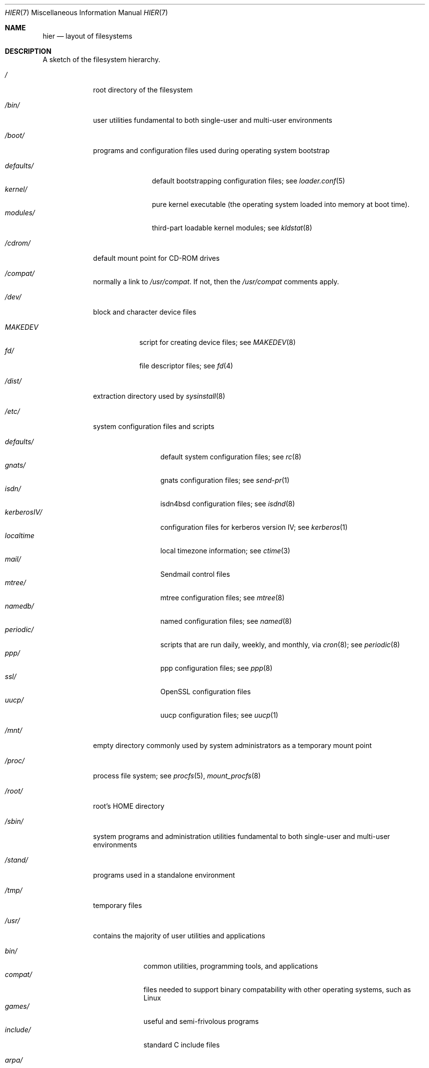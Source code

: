 .\" Copyright (c) 1990, 1993
.\"	The Regents of the University of California.  All rights reserved.
.\"
.\" Redistribution and use in source and binary forms, with or without
.\" modification, are permitted provided that the following conditions
.\" are met:
.\" 1. Redistributions of source code must retain the above copyright
.\"    notice, this list of conditions and the following disclaimer.
.\" 2. Redistributions in binary form must reproduce the above copyright
.\"    notice, this list of conditions and the following disclaimer in the
.\"    documentation and/or other materials provided with the distribution.
.\" 3. All advertising materials mentioning features or use of this software
.\"    must display the following acknowledgement:
.\"	This product includes software developed by the University of
.\"	California, Berkeley and its contributors.
.\" 4. Neither the name of the University nor the names of its contributors
.\"    may be used to endorse or promote products derived from this software
.\"    without specific prior written permission.
.\"
.\" THIS SOFTWARE IS PROVIDED BY THE REGENTS AND CONTRIBUTORS ``AS IS'' AND
.\" ANY EXPRESS OR IMPLIED WARRANTIES, INCLUDING, BUT NOT LIMITED TO, THE
.\" IMPLIED WARRANTIES OF MERCHANTABILITY AND FITNESS FOR A PARTICULAR PURPOSE
.\" ARE DISCLAIMED.  IN NO EVENT SHALL THE REGENTS OR CONTRIBUTORS BE LIABLE
.\" FOR ANY DIRECT, INDIRECT, INCIDENTAL, SPECIAL, EXEMPLARY, OR CONSEQUENTIAL
.\" DAMAGES (INCLUDING, BUT NOT LIMITED TO, PROCUREMENT OF SUBSTITUTE GOODS
.\" OR SERVICES; LOSS OF USE, DATA, OR PROFITS; OR BUSINESS INTERRUPTION)
.\" HOWEVER CAUSED AND ON ANY THEORY OF LIABILITY, WHETHER IN CONTRACT, STRICT
.\" LIABILITY, OR TORT (INCLUDING NEGLIGENCE OR OTHERWISE) ARISING IN ANY WAY
.\" OUT OF THE USE OF THIS SOFTWARE, EVEN IF ADVISED OF THE POSSIBILITY OF
.\" SUCH DAMAGE.
.\"
.\"	@(#)hier.7	8.1 (Berkeley) 6/5/93
.\" $FreeBSD$
.\"
.Dd June 5, 1993
.Dt HIER 7
.Os
.Sh NAME
.Nm hier
.Nd layout of filesystems
.Sh DESCRIPTION
A sketch of the filesystem hierarchy.
.Bl -tag -width "/stand/"
.It Pa /
root directory of the filesystem
.It Pa /bin/
user utilities fundamental to both single-user and multi-user environments
.It Pa /boot/
programs and configuration files used during operating system bootstrap
.Pp
.Bl -tag -width defaults/ -compact
.It Pa defaults/
default bootstrapping configuration files; see
.Xr loader.conf 5
.It Pa kernel/
pure kernel executable (the operating system loaded into memory
at boot time).  
.It Pa modules/
third-part loadable kernel modules;
see 
.Xr kldstat 8 
.El
.It Pa /cdrom/
default mount point for CD-ROM drives
.It Pa /compat/
normally a link to
.Pa /usr/compat .
If not, then the
.Pa /usr/compat
comments apply.
.It Pa /dev/
block and character device files
.Pp
.Bl -tag -width MAKEDEV -compact
.It Pa MAKEDEV
script for creating device files;
see
.Xr MAKEDEV 8
.It Pa fd/ 
file descriptor files;
see
.Xr \&fd 4
.El
.It Pa /dist/
extraction directory used by
.Xr sysinstall 8
.It Pa /etc/
system configuration files and scripts 
.Pp
.Bl -tag -width "disklabels/" -compact
.It Pa defaults/
default system configuration files;
see
.Xr rc 8
.It Pa gnats/
gnats configuration files;
see
.Xr send-pr 1
.It Pa isdn/
isdn4bsd configuration files;
see
.Xr isdnd 8
.It Pa kerberosIV/ 
configuration files for kerberos version IV;
see
.Xr kerberos 1
.It Pa localtime
local timezone information;
see
.Xr ctime 3
.It Pa mail/
Sendmail control files
.It Pa mtree/ 
mtree configuration files;
see
.Xr mtree 8
.It Pa namedb/ 
named configuration files;
see
.Xr named 8
.It Pa periodic/
scripts that are run daily, weekly, and monthly, via
.Xr cron 8 ;
see
.Xr periodic 8
.It Pa ppp/
ppp configuration files;
see 
.Xr ppp 8
.It Pa ssl/
OpenSSL configuration files
.It Pa uucp/
uucp configuration files;
see
.Xr uucp 1
.El
.It Pa /mnt/
empty directory commonly used by
system administrators as a temporary mount point
.It Pa /proc/
process file system;
see
.Xr procfs 5 ,
.Xr mount_procfs 8
.It Pa /root/
root's HOME directory
.It Pa /sbin/
system programs and administration utilities
fundamental to both single-user and multi-user environments
.It Pa /stand/
programs used in a standalone environment
.It Pa /tmp/ 
temporary files
.It Pa /usr/
contains the majority of user utilities and applications 
.Pp
.Bl -tag -width "libdata/" -compact
.It Pa bin/
common utilities, programming tools, and applications
.It Pa compat/
files needed to support binary compatability with other operating systems,
such as Linux
.It Pa games/
useful and semi-frivolous programs
.It Pa include/
standard C include files
.Pp
.Bl -tag -width "kerberosIV/" -compact
.It Pa arpa/
C include files for Internet service protocols
.It Pa cam/
C include files for the Common Access Methods Layer
.Bl -tag -width "kerberosIV/" -compact
.It scsi/
The SCSI device on top of CAM
.El
.It Pa dev/
C include files for programming various
.Fx
devices
.Bl -tag -width "kerberosIV/" -compact
.It Pa ic/
Various header files describing driver- and bus-independent
hardware circuits
.It Pa ppbus/
The parallel port bus;
see
.Xr ppbus 4
.It Pa usb/
The USB subsystem
.It Pa wi/
The
.Xr wi 4
WaveLAN driver
.El
.It Pa fs/
.Bl -tag -width "kerberosIV/" -compact
.It Pa fdescfs/
per-process file descriptors file system
.It Pa fifofs/
.St -p1003.1
FIFOs file system
.It Pa msdosfs/
MS-DOS file system
.It Pa ntfs/
NTFS file system
.It Pa nullfs/
loopback file system
.It Pa nwfs/
NetWare file system
.It Pa portalfs/
portal file system
.It Pa procfs/
process file system
.It Pa smbfs/
SMB/CIFS filesystem
.It Pa umapfs/
alternate uid/gid mappings file system
.It Pa unionfs
union file system
.El
.It Pa g++/
GNU C++ include files
.Bl -tag -width "kerberosIV/" -compact
.It Pa std/
GNU C++ libstdc++ include files
.El
.It Pa isc/
ISC utility library libisc include files
.It Pa isofs/
.Bl -tag -width "kerberosIV/" -compact
.It Pa cd9660/
iso9660 filesystem
.El
.It Pa kerberosIV/
C include files for kerberos authentication package;
see
.Xr kerberos 1
.It Pa machine/
machine-specific C include files
.It Pa net/
misc network C include files
.It Pa netatalk/
Appletalk protocol
.It Pa netatm/
ATM include files;
see
.Xr atm 8
.It Pa netinet/
C include files for Internet standard protocols;
see
.Xr inet 4
.It Pa netinet6/
C include files for Internet protocol version 6;
see
.Xr inet6 4
.It Pa netipx/
IPX/SPX protocol stacks
.It Pa netkey/
kernel key-management service
.It Pa netns/
Xerox NS protocols
.It Pa netsmb/
SMB/CIFS requester
.It Pa netnatm/
NATM include files;
see
.Xr natm 4
.It Pa nfs/
C include files for NFS (Network File System)
.It Pa objc/
Objective C include files
.It Pa openssl/
OpenSSL (Cryptography/SSL toolkit) headers
.It Pa pccard/
PC-CARD controllers
.It Pa posix4/
POSIX real-time extensions includes;
see
.Xr p1003_1b 9
.It Pa protocols/
C include files for Berkeley service protocols
.It Pa readline/
get a line from a user, with editing;
see
.Xr readline 3
.It Pa rpc/
remote procedure calls;
see
.Xr rpc 3
.It Pa rpcsvc/
definition of RPC service structures; see
.Xr rpc 3
.It Pa security/
PAM; see
.Xr pam 8
.It Pa ss/
MIT SIPB
.Sq subsystem
library, part of Kerberos IV.
.It Pa sys/
system C include files (kernel data structures)
.\" .It Pa tcl/
.\" Tcl language;
.\" see
.\" .Xr Tcl n
.\" .Bl -tag -width "kerberosIV/" -compact
.\" .It Pa generic/
.\" ???
.\" .It Pa unix/
.\" ???
.\" .El
.It Pa ufs/
C include files for UFS (The U-word File System)
.Bl -tag -width "kerberosIV/" -compact
.It Pa ffs/
Fast filesystem
.It Pa ufs/
UFS filesystem
.El
.It Pa vm/
virtual memory;
see 
.Xr vmstat 8
.El
.Pp
.It Pa lib/
archive libraries
.Bl -tag -width Fl -compact
.It Pa aout/
a.out archive libraries
.It Pa compat/
shared libraries for compatibility
.Bl -tag -width Fl -compact
.It Pa aout/
a.out backward compatibility libraries
.El
.El
.Pp
.It Pa libdata/
misc. utility data files
.Bl -tag -width Fl -compact
.It Pa doscmd/
files used by doscmd (drivers, fonts, etc.);
see
.Xr doscmd 1
.Bl -tag -width 6n -compact
.It Pa fonts/
fonts used by doscmd
.El
.It Pa gcc/
???
.It Pa ldscripts/
linker scripts;
see
.Xr ld 1
.It Pa lint/
various prebuilt lint libraries;
see 
.Xr lint 1
.It Pa msdosfs/
Character set conversion tables
.It Pa perl/
.Bl -tag -width Fl -compact
.It Pa 5.00503/
contains Perl modules for Perl version 5.00503;
see
.Xr perl 1
.El
.It Pa stallion/
holds the download firmware images
.El
.Pp
.It Pa libexec/
system daemons & system utilities (executed by other programs)
.Bl -tag -width Fl -compact
.It Pa aout/
utilities to manipulate a.out executables
.It Pa elf/
utilities to manipulate ELF executables
.It Pa lpr/
utilities and filters for LP print system;
see
.Xr lpr 1
.It Pa sm.bin/
restricted shell for sendmail;
see 
.Xr smrsh 8
.It Pa uucp/
uucp utilities;
see
.Xr uucp 1
.El
.Pp
.It Pa local/
local executables, libraries, etc.
Also used as the default destination for the
.Fx
ports framework.
Within local/, the general layout sketched out by
.Xr hier 7
for /usr
should be used.  Exceptions are the man directory (directly under local/
rather than under local/share/), ports documentation (in share/doc/<port>/),
and /usr/local/etc (mimics /etc).
.It Pa obj/
architecture-specific target tree produced by building the /usr/src tree
.It Pa ports/
The
.Fx
ports collection (optional).
.It Pa sbin/
system daemons & system utilities (executed by users)
.It Pa share/
architecture-independent files
.Pp
.Bl -tag -width "calendar/" -compact
.It Pa calendar/
a variety of pre-fab calendar files;
see
.Xr calendar 1
.It Pa dict/
word lists;
see
.Xr look 1
.Pp
.Bl -tag -width Fl -compact
.It Pa words
common words
.It Pa web2
words from Webster's 2nd International
.It Pa papers/
reference databases;
see
.Xr refer 1
.It Pa special/
custom word lists;
see
.Xr spell 1
.El
.Pp
.It Pa doc/
miscellaneous documentation;
source for most of the printed
.Bx
manuals (available
from the
.Tn USENIX
association)
.Bl -tag -width Fl -compact
.It Pa FAQ/
Frequently Asked Questions
.It Pa IPv6/
implementation notes for IPv6
.It Pa bind/
documents pertaining to BIND (the Berkeley Internet Name Domain)
.It Pa es/
Spanish translations of documents in /usr/share/doc
.It Pa handbook/
.Fx
Handbook
.It Pa ja/
Japanese translations of documents in /usr/share/doc
.It Pa ncurses/
HTML documents pertaining to ncurses;
see
.Xr ncurses 3X
.It Pa ntp/
HTML documents pertaining to the Network Time Protocol
.It Pa papers/
UNIX Papers
.It Pa psd/
UNIX Programmer's Supplementary Documents
.It Pa ru/
Russian translations of documents in /usr/share/doc
.It Pa smm/
UNIX System Manager's Manual
.It Pa tutorials/
.Fx
tutorials
.It Pa usd/
UNIX User's Supplementary Documents
.It Pa zh/
Chinese translations of documents in /usr/share/doc
.El
.Pp
.It Pa examples/
various examples for users and programmers
.It Pa games/
ASCII text files used by various games
.It Pa groff_font/
device description file for device name
.It Pa info/
GNU Info hypertext system
.It Pa isdn/
ISDN
.It Pa libg++/
libg++'s genclass prototype/template class files
.It Pa locale/
localization files;
see
.Xr setlocale 3
.It Pa man/
manual pages 
.It Pa me/
macros for use with the me macro package;
see
.Xr me 7
.It Pa misc/
misc system-wide ASCII text files
.Bl -tag -width Fl -compact
.It Pa fonts/
???
.It Pa pcvtfonts/
pcvt fonts;
see
.Xr pcvt 4
.It Pa termcap
terminal characteristics database;
see
.Xr termcap 5
.El
.It Pa mk/
templates for make;
see
.Xr make 1
.It Pa nls/
national language support files;
see 
.Xr mklocale 1
.It Pa pcvt/
pcvt documentation and etc examples;
see
.Xr pcvt 4
.It Pa perl/
perl library files;
see
.Xr perl 1
.It Pa sendmail/ 
sendmail configuration files;
see
.Xr sendmail 8
.It Pa skel/
example . (dot) files for new accounts
.It Pa syscons/
files used by syscons;
see
.Xr syscons 4
.Bl -tag -width "scrnmaps/xx" -compact
.It Pa fonts/
console fonts;
see
.Xr vidcontrol 1
and
.Xr vidfont 1
.It Pa keymaps/
console keyboard maps;
see
.Xr kbdcontrol 1
and
.Xr kbdmap 1
.It Pa scrnmaps/
console screen maps
.El
.It Pa tabset/
tab description files for a variety of terminals; used in 
the termcap file;
see
.Xr termcap 5
.It Pa tmac/
text processing macros;
see
.Xr nroff 1
and 
.Xr troff 1
.It Pa vi/
localization support and utilities for
.Xr vi 1
.It Pa zoneinfo/
timezone configuration information;
see
.Xr tzfile 5
.El
.It Pa src/
BSD, third-party, and/or local source files
.Pp
.Bl -tag -width "kerberosIV/" -compact
.It Pa bin/
source code for files in /bin 
.It Pa contrib/
source code for contributed software
.It Pa crypto/
source code for contributed cryptography software
.It Pa etc/
source code for files in /etc
.It Pa games/
source code for files in /usr/games
.It Pa gnu/
Utilities covered by the GNU General Public License
.It Pa include/
source code for files in /usr/include
.It Pa kerberosIV/
source code for kerberos version IV
.It Pa lib/
source code for files in /usr/lib
.It Pa libexec/
source code for files in /usr/libexec
.It Pa release/
files required to produce a
.Fx 
release
.It Pa sbin/
source code for files in /sbin
.It Pa secure/
build directory for files in /usr/src/crypto
.It Pa share/
source for files in /usr/share
.It Pa sys/
kernel source code
.It Pa tools/
tools used for maintenance and testing of
.Fx
.It Pa usr.bin/
source code for files in /usr/bin
.It Pa usr.sbin/
source code for files in /usr/sbin
.El
.Pp
.It Pa X11R6/
X11R6 distribution executables, libraries, etc (optional).
.Bl -tag -width "include/" -compact
.It Pa bin/
X11R6 binaries (servers, utilities, local packages/ports).
.It Pa etc/
X11R6 configuration files and scripts.
.It Pa include/
X11R6 include files.
.It Pa lib/
X11R6 libraries.
.It Pa man/
X11R6 manual pages.
.It Pa share/
architecture-independent files.
.El
.El
.It Pa /var/
multi-purpose log, temporary, transient, and spool files
.Pp
.Bl -tag -width "preserve/" -compact
.It Pa account/ 
system accounting files
.Pp
.Bl -tag -width Fl -compact
.It Pa acct
execution accounting file;
see
.Xr acct 5
.El
.Pp
.It Pa at/
timed command scheduling files;
see
.Xr \&at 1
.Bl -tag -width "preserve/" -compact
.It Pa jobs/
directory containing job files
.It Pa spool/
directory containing output spool files 
.El
.Pp
.It Pa backups/
misc. backup files
.It Pa crash/
default directory to store kernel crash dumps; see
.Xr crash 8
and
.Xr savecore 8
.It Pa cron/
files used by cron;
see
.Xr cron 8
.Bl -tag -width "preserve/" -compact
.It Pa tabs/
crontab files;
see
.Xr crontab 5
.El
.Pp
.It Pa db/ 
misc. automatically generated system-specific database files
.It Pa games/ 
misc. game status and score files
.It Pa log/ 
misc. system log files
.Pp
.Bl -tag -width Fl -compact
.It Pa wtmp
login/logout log;
see
.Xr wtmp 5
.El
.Pp
.It Pa mail/ 
user mailbox files
.It Pa preserve/
temporary home of files preserved after an accidental death
of an editor;
see
.Xr \&ex 1 
.It Pa msgs/
system messages database;
see
.Xr msgs 1
.It Pa quotas/ 
filesystem quota information files
.It Pa run/
system information files describing various info about
system since it was booted
.Pp
.Bl -tag -width Fl -compact
.It Pa utmp
database of current users;
see
.Xr utmp 5
.El
.Pp
.It Pa rwho/ 
rwho data files;
see
.Xr rwhod 8 ,
.Xr rwho 1 ,
and
.Xr ruptime 1
.It Pa spool/ 
misc. printer and mail system spooling directories
.Pp
.Bl -tag -width Fl -compact
.It Pa ftp/ 
commonly ~ftp; the anonymous ftp root directory
.It Pa mqueue/ 
undelivered mail queue;
see
.Xr sendmail 8
.It Pa output/
line printer spooling directories
.It Pa secretmail/ 
secretmail spool directory;
see
.Xr xget 1
.It Pa uucp/ 
uucp spool directory
.It Pa uucppublic/
commonly ~uucp; public uucp temporary directory
.El
.Pp
.It Pa tmp/ 
temporary files that are kept between system reboots
.Bl -tag -width Fl -compact
.It Pa vi.recover/
the directory where recovery files are stored
.El
.It Pa yp/
the NIS maps
.El
.El
.Sh SEE ALSO
.Xr apropos 1 ,
.Xr find 1 ,
.Xr finger 1 ,
.Xr grep 1 ,
.Xr ls 1 ,
.Xr whatis 1 ,
.Xr whereis 1 ,
.Xr which 1 ,
.Xr fsck 8
.Sh HISTORY
A
.Nm
manual page appeared in
.At v7 .
